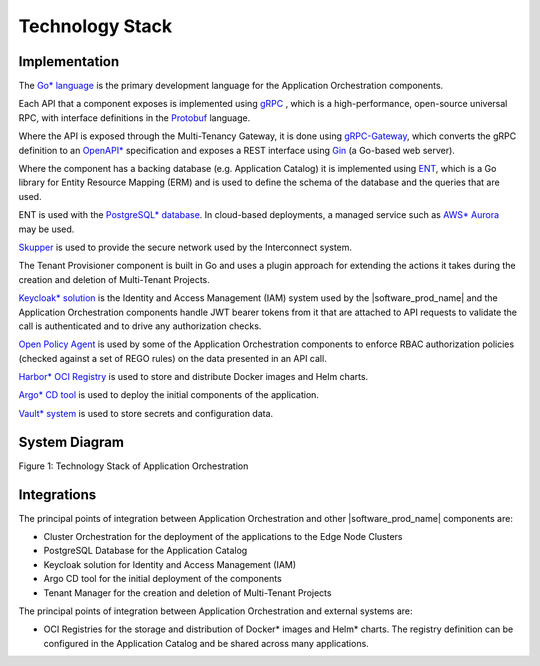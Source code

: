 Technology Stack
================

Implementation
--------------

The `Go\* language <https://go.dev/>`_ is the primary development language for the
Application Orchestration components.

Each API that a component exposes is implemented using `gRPC <https://grpc.io/>`_ ,
which is a high-performance, open-source universal RPC, with interface definitions
in the `Protobuf <https://protobuf.dev/>`_ language.

Where the API is exposed through the Multi-Tenancy Gateway, it is done using
`gRPC-Gateway <https://grpc-ecosystem.github.io/grpc-gateway/>`_, which converts
the gRPC definition to an `OpenAPI* <https://www.openapis.org/>`_ specification and
exposes a REST interface using `Gin <https://gin-gonic.com/>`_ (a Go-based web server).

Where the component has a backing database (e.g. Application Catalog) it is implemented
using `ENT <https://entgo.io/>`_, which is a Go library for Entity Resource Mapping (ERM)
and is used to define the schema of the database and the queries that are used.

ENT is used with the `PostgreSQL\* database <https://www.postgresql.org/>`_. In cloud-based
deployments, a managed service such as `AWS\* Aurora <https://aws.amazon.com/rds/aurora/>`_
may be used.

`Skupper <https://skupper.io/index.html>`_ is used to provide the secure network used by
the Interconnect system.

The Tenant Provisioner component is built in Go and uses a plugin approach for extending
the actions it takes during the creation and deletion of Multi-Tenant Projects.

`Keycloak\* solution <https://www.keycloak.org/>`_ is the Identity and Access Management (IAM) system
used by the |software_prod_name| and the Application Orchestration components handle JWT
bearer tokens from it that are attached to API requests to validate the call is
authenticated and to drive any authorization checks.

`Open Policy Agent <https://www.openpolicyagent.org/>`_ is used by some of the Application
Orchestration components to enforce RBAC authorization policies (checked against a set of
REGO rules) on the data presented in an API call.

`Harbor\* OCI Registry <https://goharbor.io/>`_ is used to store and distribute Docker images
and Helm charts.

`Argo\* CD tool <https://argo-cd.readthedocs.io/en/stable/>`_ is used to deploy the initial
components of the application.

`Vault\* system <https://www.vaultproject.io/>`_ is used to store secrets and configuration data.

System Diagram
--------------
.. .. mermaid::
..    :hidden:

..    graph TD
..       subgraph Core_Components
..          A[Application Orchestration]
..          B[Application Catalog]
..          C[Multi-Tenancy Gateway]
..          D[Tenant Provisioner]
..          E["Keycloak IAM"]
..          F["Open Policy Agent (OPA)"]
..          G["Vault (Secrets Management)"]
..       end

..       subgraph External_Integrations
..          H["OCI Registries (Harbor)"]
..          I["Argo CD"]
..          J["Cluster Orchestration"]
..       end

..       subgraph Databases
..          K["Postgres Database"]
..       end

..       %% Relationships
..       A --> C
..       C --> E
..       C --> F
..       B --> K
..       B --> H
..       A --> I
..       A --> J
..       G --> A
..       D --> A

.. image:: ./images/tech_stack_of_app_orch.svg
   :alt: Technology Stack of Application Orchestration
   :align: center
   :width: 100%

Figure 1: Technology Stack of Application Orchestration

Integrations
------------

The principal points of integration between Application Orchestration and other
|software_prod_name| components are:

- Cluster Orchestration for the deployment of the applications to the Edge Node
  Clusters
- PostgreSQL Database for the Application Catalog
- Keycloak solution for Identity and Access Management (IAM)
- Argo CD tool for the initial deployment of the components
- Tenant Manager for the creation and deletion of Multi-Tenant Projects

The principal points of integration between Application Orchestration and external
systems are:

- OCI Registries for the storage and distribution of Docker\* images and Helm\* charts.
  The registry definition can be configured in the Application Catalog and be shared
  across many applications.
